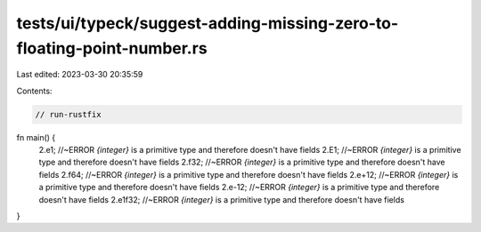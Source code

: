 tests/ui/typeck/suggest-adding-missing-zero-to-floating-point-number.rs
=======================================================================

Last edited: 2023-03-30 20:35:59

Contents:

.. code-block:: rs

    // run-rustfix

fn main() {
    2.e1; //~ERROR `{integer}` is a primitive type and therefore doesn't have fields
    2.E1; //~ERROR `{integer}` is a primitive type and therefore doesn't have fields
    2.f32; //~ERROR `{integer}` is a primitive type and therefore doesn't have fields
    2.f64; //~ERROR `{integer}` is a primitive type and therefore doesn't have fields
    2.e+12; //~ERROR `{integer}` is a primitive type and therefore doesn't have fields
    2.e-12; //~ERROR `{integer}` is a primitive type and therefore doesn't have fields
    2.e1f32; //~ERROR `{integer}` is a primitive type and therefore doesn't have fields
}


